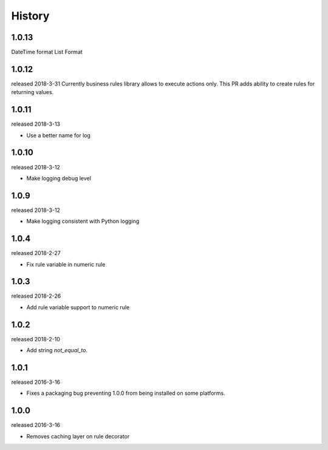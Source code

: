 History
-------

1.0.13
++++++
DateTime format
List Format

1.0.12
++++++
released 2018-3-31
Currently business rules library allows to execute actions only.
This PR adds ability to create rules for returning values.

1.0.11
++++++
released 2018-3-13

- Use a better name for log

1.0.10
++++++
released 2018-3-12

- Make logging debug level

1.0.9
+++++
released 2018-3-12

- Make logging consistent with Python logging

1.0.4
+++++
released 2018-2-27

- Fix rule variable in numeric rule

1.0.3
+++++
released 2018-2-26

- Add rule variable support to numeric rule

1.0.2
+++++
released 2018-2-10

- Add string `not_equal_to`.

1.0.1
+++++
released 2016-3-16

- Fixes a packaging bug preventing 1.0.0 from being installed on some platforms.

1.0.0
+++++
released 2016-3-16

- Removes caching layer on rule decorator
